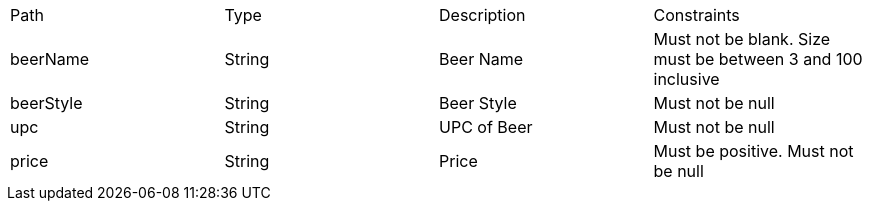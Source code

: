 |===
	|Path|Type|Description|Constraints
	|beerName
	|String
	|Beer Name
	|Must not be blank. Size must be between 3 and 100 inclusive
	
	|beerStyle
	|String
	|Beer Style
	|Must not be null
	
	|upc
	|String
	|UPC of Beer
	|Must not be null
	
	|price
	|String
	|Price
	|Must be positive. Must not be null
	
	|===